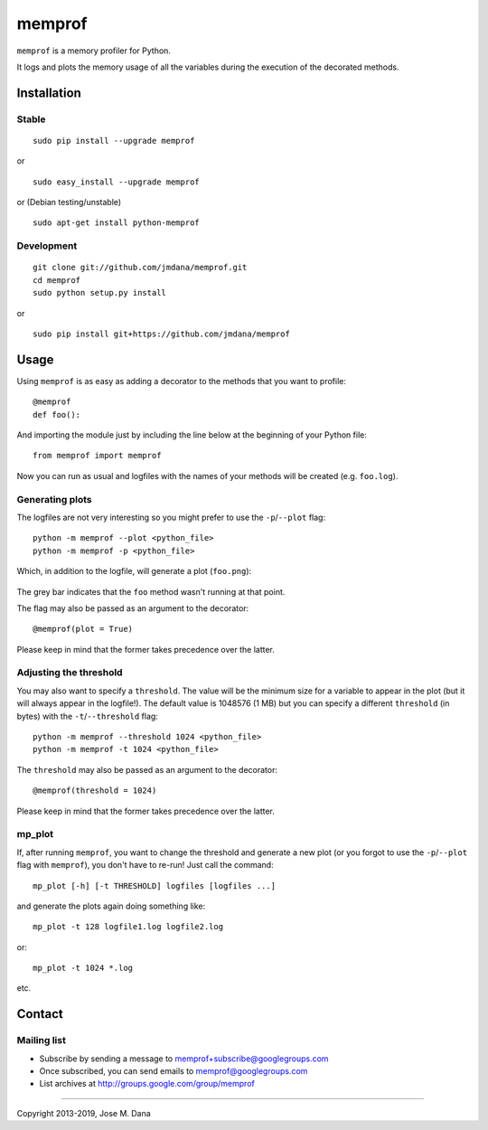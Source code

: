 memprof
=======

``memprof`` is a memory profiler for Python.

It logs and plots the memory usage of all the variables during the
execution of the decorated methods.

Installation
------------

Stable
~~~~~~

::

    sudo pip install --upgrade memprof

or ::

    sudo easy_install --upgrade memprof

or (Debian testing/unstable) ::

    sudo apt-get install python-memprof
       

Development
~~~~~~~~~~~

::

    git clone git://github.com/jmdana/memprof.git
    cd memprof
    sudo python setup.py install

or ::

    sudo pip install git+https://github.com/jmdana/memprof

Usage
-----

Using ``memprof`` is as easy as adding a decorator to the methods that
you want to profile: ::

    @memprof
    def foo():

And importing the module just by including the line below at the
beginning of your Python file: ::

    from memprof import memprof

Now you can run as usual and logfiles with the names of your methods
will be created (e.g. ``foo.log``).

Generating plots
~~~~~~~~~~~~~~~~

The logfiles are not very interesting so you might prefer to use the
``-p``/``--plot`` flag: ::

    python -m memprof --plot <python_file>
    python -m memprof -p <python_file>

Which, in addition to the logfile, will generate a plot (``foo.png``):

.. figure:: examples/foo.png
   :alt: Example plot

The grey bar indicates that the ``foo`` method wasn't running at that
point.

The flag may also be passed as an argument to the decorator: ::

    @memprof(plot = True)

Please keep in mind that the former takes precedence over the latter.

Adjusting the threshold
~~~~~~~~~~~~~~~~~~~~~~~

You may also want to specify a ``threshold``. The value will be the
minimum size for a variable to appear in the plot (but it will always
appear in the logfile!). The default value is 1048576 (1 MB) but you can
specify a different ``threshold`` (in bytes) with the
``-t``/``--threshold`` flag: ::

    python -m memprof --threshold 1024 <python_file>
    python -m memprof -t 1024 <python_file>

The ``threshold`` may also be passed as an argument to the decorator: ::

    @memprof(threshold = 1024)

Please keep in mind that the former takes precedence over the latter.

mp\_plot
~~~~~~~~

If, after running ``memprof``, you want to change the threshold and
generate a new plot (or you forgot to use the ``-p``/``--plot`` flag
with ``memprof``), you don't have to re-run! Just call the command: ::

    mp_plot [-h] [-t THRESHOLD] logfiles [logfiles ...]

and generate the plots again doing something like: ::

    mp_plot -t 128 logfile1.log logfile2.log

or: ::

    mp_plot -t 1024 *.log

etc.

Contact
-------

Mailing list
~~~~~~~~~~~~

-  Subscribe by sending a message to memprof+subscribe@googlegroups.com
-  Once subscribed, you can send emails to memprof@googlegroups.com
-  List archives at http://groups.google.com/group/memprof

--------------

Copyright 2013-2019, Jose M. Dana
